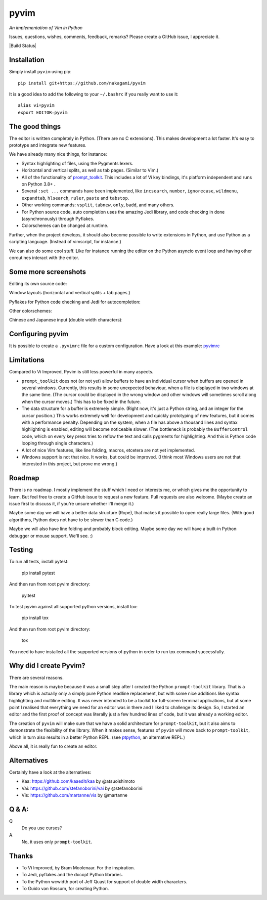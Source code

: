 pyvim
=====

*An implementation of Vim in Python*

.. image :: https://github.com/nakagami/pyvim/raw/master/docs/images/welcome-screen.png

Issues, questions, wishes, comments, feedback, remarks? Please create a GitHub
issue, I appreciate it.

|Build Status|


Installation
------------

Simply install ``pyvim`` using pip:

::

    pip install git+https://github.com/nakagami/pyvim


It is a good idea to add the following to your ``~/.bashrc`` if you really
want to use it:

::

    alias vi=pyvim
    export EDITOR=pyvim


The good things
---------------

The editor is written completely in Python. (There are no C extensions). This
makes development a lot faster. It's easy to prototype and integrate new
features.

We have already many nice things, for instance:

- Syntax highlighting of files, using the Pygments lexers.

- Horizontal and vertical splits, as well as tab pages. (Similar to Vim.)

- All of the functionality of `prompt_toolkit
  <http://github.com/prompt-toolkit/python-prompt-toolkit>`_. This includes a
  lot of Vi key bindings, it's platform independent and runs on Python 3.8+ .

- Several ``:set ...`` commands have been implemented, like ``incsearch``,
  ``number``, ``ignorecase``, ``wildmenu``, ``expandtab``, ``hlsearch``,
  ``ruler``, ``paste`` and ``tabstop``.

- Other working commands: ``vsplit``, ``tabnew``, ``only``, ``badd``, and many
  others.

- For Python source code, auto completion uses the amazing Jedi library, and
  code checking in done (asynchronously) through Pyflakes.

- Colorschemes can be changed at runtime.

Further, when the project develops, it should also become possible to write
extensions in Python, and use Python as a scripting language. (Instead of
vimscript, for instance.)

We can also do some cool stuff. Like for instance running the editor on the
Python asyncio event loop and having other coroutines interact with the editor.


Some more screenshots
---------------------

Editing its own source code:

.. image :: https://github.com/nakagami/pyvim/raw/master/docs/images/editing-pyvim-source.png

Window layouts (horizontal and vertical splits + tab pages.)

.. image :: https://github.com/nakagami/pyvim/raw/master/docs/images/window-layout.png

Pyflakes for Python code checking and Jedi for autocompletion:

.. image :: https://github.com/nakagami/pyvim/raw/master/docs/images/pyflakes-and-jedi.png

Other colorschemes:

.. image :: https://github.com/nakagami/pyvim/raw/master/docs/images/colorschemes.png

Chinese and Japanese input (double width characters):

.. image :: https://raw.githubusercontent.com/nakagami/pyvim/master/docs/images/cjk.png?v2


Configuring pyvim
-----------------

It is possible to create a ``.pyvimrc`` file for a custom configuration.
Have a look at this example: `pyvimrc
<https://github.com/nakagami/pyvim/blob/master/examples/config/pyvimrc>`_


Limitations
-----------

Compared to Vi Improved, Pyvim is still less powerful in many aspects.

- ``prompt_toolkit`` does not (or not yet) allow buffers to have an individual
  cursor when buffers are opened in several windows. Currently, this results in
  some unexpected behaviour, when a file is displayed in two windows at the
  same time. (The cursor could be displayed in the wrong window and other
  windows will sometimes scroll along when the cursor moves.) This has to be
  fixed in the future.
- The data structure for a buffer is extremely simple. (Right now, it's just a
  Python string, and an integer for the cursor position.) This works extremely
  well for development and quickly prototyping of new features, but it comes
  with a performance penalty. Depending on the system, when a file has above a
  thousand lines and syntax highlighting is enabled, editing will become
  noticeable slower. (The bottleneck is probably the ``BufferControl`` code,
  which on every key press tries to reflow the text and calls pygments for
  highlighting. And this is Python code looping through single characters.)
- A lot of nice Vim features, like line folding, macros, etcetera are not yet
  implemented.
- Windows support is not that nice. It works, but could be improved. (I think
  most Windows users are not that interested in this project, but prove me
  wrong.)


Roadmap
-------

There is no roadmap. I mostly implement the stuff which I need or interests me,
or which gives me the opportunity to learn. But feel free to create a GitHub
issue to request a new feature. Pull requests are also welcome. (Maybe create
an issue first to discuss it, if you're unsure whether I'll merge it.)

Maybe some day we will have a better data structure (Rope), that makes it
possible to open really large files. (With good algorithms, Python does not have
to be slower than C code.)

Maybe we will also have line folding and probably block editing. Maybe some
day we will have a built-in Python debugger or mouse support. We'll see. :)


Testing
-------

To run all tests, install pytest:

    pip install pytest

And then run from root pyvim directory:

    py.test

To test pyvim against all supported python versions, install tox:

    pip install tox

And then run from root pyvim directory:

    tox

You need to have installed all the supported versions of python in order to run
tox command successfully.


Why did I create Pyvim?
-----------------------

There are several reasons.

The main reason is maybe because it was a small step after I created the Python
``prompt-toolkit`` library. That is a library which is actually only a simply
pure Python readline replacement, but with some nice additions like syntax
highlighting and multiline editing. It was never intended to be a toolkit for
full-screen terminal applications, but at some point I realised that everything
we need for an editor was in there and I liked to challenge its design. So, I
started an editor and the first proof of concept was literally just a few
hundred lines of code, but it was already a working editor.

The creation of ``pyvim`` will make sure that we have a solid architecture for
``prompt-toolkit``, but it also aims to demonstrate the flexibility of the
library. When it makes sense, features of ``pyvim`` will move back to
``prompt-toolkit``, which in turn also results in a better Python REPL.
(see `ptpython <https://github.com/jonathanslenders/ptpython>`_, an alternative
REPL.)

Above all, it is really fun to create an editor.


Alternatives
------------

Certainly have a look at the alternatives:

- Kaa: https://github.com/kaaedit/kaa by @atsuoishimoto
- Vai: https://github.com/stefanoborini/vai by @stefanoborini
- Vis: https://github.com/martanne/vis by @martanne


Q & A:
------

Q
 Do you use curses?
A
 No, it uses only ``prompt-toolkit``.


Thanks
------

- To Vi Improved, by Bram Moolenaar. For the inspiration.
- To Jedi, pyflakes and the docopt Python libraries.
- To the Python wcwidth port of Jeff Quast for support of double width characters.
- To Guido van Rossum, for creating Python.

